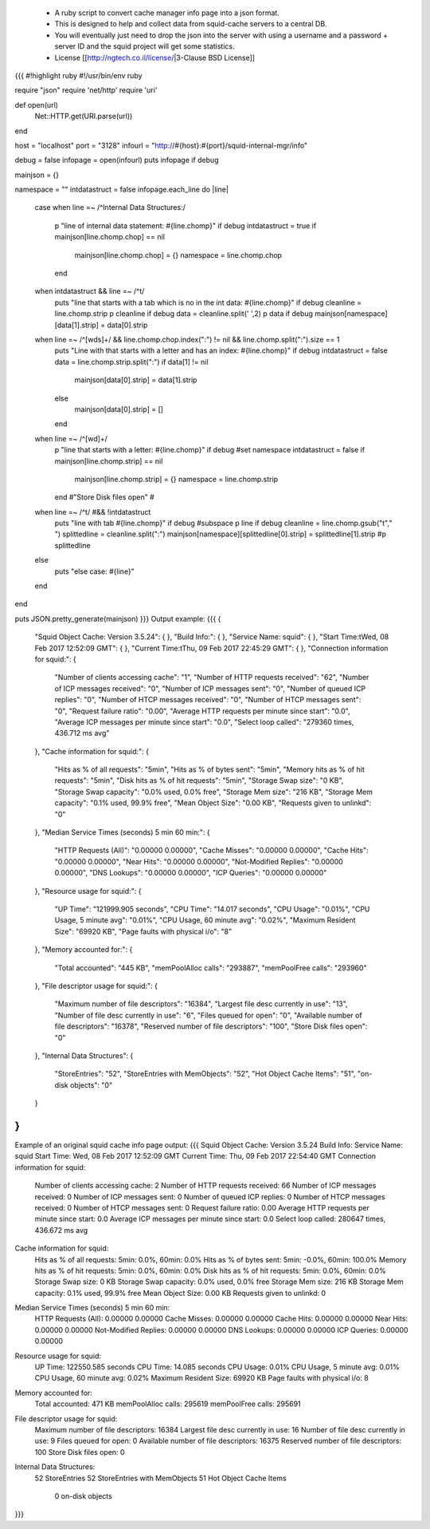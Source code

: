  * A ruby script to convert cache manager info page into a json format.
 * This is designed to help and collect data from squid-cache servers  to a central DB.
 * You will eventually just need to drop the json into the server with using a username and a password + server ID and the squid project will get some statistics.
 * License [[http://ngtech.co.il/license/|3-Clause BSD License]]
{{{
#!highlight ruby
#!/usr/bin/env ruby

require "json"
require 'net/http'
require 'uri'

def open(url)
        Net::HTTP.get(URI.parse(url))
end

host = "localhost"
port = "3128"
infourl = "http://#{host}:#{port}/squid-internal-mgr/info"

debug = false
infopage = open(infourl)
puts infopage  if debug

mainjson = {}

namespace = ""
intdatastruct = false
infopage.each_line do |line|
        case
        when line =~ /^Internal Data Structures:/
                p "line of internal data statement: #{line.chomp}" if debug
                intdatastruct = true
                if mainjson[line.chomp.chop] == nil
                        mainjson[line.chomp.chop] = {}
                        namespace = line.chomp.chop
                end
        when intdatastruct && line =~ /^\t/
                puts "line that starts with a tab which is no in the int data: #{line.chomp}" if debug
                cleanline = line.chomp.strip
                p cleanline if debug
                data = cleanline.split(' ',2)
                p data if debug
                mainjson[namespace][data[1].strip] = data[0].strip
        when line =~ /^[\w\d\s]+/ && line.chomp.chop.index(":") != nil && line.chomp.split(":").size == 1
                puts "Line with that starts with a letter and has an index: #{line.chomp}" if debug
                intdatastruct = false
                data = line.chomp.strip.split(":")
                if data[1] != nil
                        mainjson[data[0].strip] = data[1].strip
                else
                        mainjson[data[0].strip] = []
                end
        when line =~ /^[\w\d]+/
                p "line that starts with a letter: #{line.chomp}" if debug
                #set namespace
                intdatastruct = false
                if mainjson[line.chomp.strip] == nil
                        mainjson[line.chomp.strip] = {}
                        namespace = line.chomp.strip
                end
                #"Store Disk files open"
                #

        when line =~ /^\t/ #&& !intdatastruct
                puts "line with tab #{line.chomp}" if debug
                #subspace
                p line if debug
                cleanline = line.chomp.gsub("\t"," ")
                splittedline = cleanline.split(":")
                mainjson[namespace][splittedline[0].strip] = splittedline[1].strip
                #p splittedline
        else
                puts "else case: #{line}"
        end

end

puts JSON.pretty_generate(mainjson)
}}}
Output example:
{{{
{
  "Squid Object Cache: Version 3.5.24": {
  },
  "Build Info:": {
  },
  "Service Name: squid": {
  },
  "Start Time:\tWed, 08 Feb 2017 12:52:09 GMT": {
  },
  "Current Time:\tThu, 09 Feb 2017 22:45:29 GMT": {
  },
  "Connection information for squid:": {
    "Number of clients accessing cache": "1",
    "Number of HTTP requests received": "62",
    "Number of ICP messages received": "0",
    "Number of ICP messages sent": "0",
    "Number of queued ICP replies": "0",
    "Number of HTCP messages received": "0",
    "Number of HTCP messages sent": "0",
    "Request failure ratio": "0.00",
    "Average HTTP requests per minute since start": "0.0",
    "Average ICP messages per minute since start": "0.0",
    "Select loop called": "279360 times, 436.712 ms avg"
  },
  "Cache information for squid:": {
    "Hits as % of all requests": "5min",
    "Hits as % of bytes sent": "5min",
    "Memory hits as % of hit requests": "5min",
    "Disk hits as % of hit requests": "5min",
    "Storage Swap size": "0 KB",
    "Storage Swap capacity": "0.0% used,  0.0% free",
    "Storage Mem size": "216 KB",
    "Storage Mem capacity": "0.1% used, 99.9% free",
    "Mean Object Size": "0.00 KB",
    "Requests given to unlinkd": "0"
  },
  "Median Service Times (seconds)  5 min    60 min:": {
    "HTTP Requests (All)": "0.00000  0.00000",
    "Cache Misses": "0.00000  0.00000",
    "Cache Hits": "0.00000  0.00000",
    "Near Hits": "0.00000  0.00000",
    "Not-Modified Replies": "0.00000  0.00000",
    "DNS Lookups": "0.00000  0.00000",
    "ICP Queries": "0.00000  0.00000"
  },
  "Resource usage for squid:": {
    "UP Time": "121999.905 seconds",
    "CPU Time": "14.017 seconds",
    "CPU Usage": "0.01%",
    "CPU Usage, 5 minute avg": "0.01%",
    "CPU Usage, 60 minute avg": "0.02%",
    "Maximum Resident Size": "69920 KB",
    "Page faults with physical i/o": "8"
  },
  "Memory accounted for:": {
    "Total accounted": "445 KB",
    "memPoolAlloc calls": "293887",
    "memPoolFree calls": "293960"
  },
  "File descriptor usage for squid:": {
    "Maximum number of file descriptors": "16384",
    "Largest file desc currently in use": "13",
    "Number of file desc currently in use": "6",
    "Files queued for open": "0",
    "Available number of file descriptors": "16378",
    "Reserved number of file descriptors": "100",
    "Store Disk files open": "0"
  },
  "Internal Data Structures": {
    "StoreEntries": "52",
    "StoreEntries with MemObjects": "52",
    "Hot Object Cache Items": "51",
    "on-disk objects": "0"
  }
}
}}}

Example of an original squid cache info page output:
{{{
Squid Object Cache: Version 3.5.24
Build Info: 
Service Name: squid
Start Time:	Wed, 08 Feb 2017 12:52:09 GMT
Current Time:	Thu, 09 Feb 2017 22:54:40 GMT
Connection information for squid:
	Number of clients accessing cache:	2
	Number of HTTP requests received:	66
	Number of ICP messages received:	0
	Number of ICP messages sent:	0
	Number of queued ICP replies:	0
	Number of HTCP messages received:	0
	Number of HTCP messages sent:	0
	Request failure ratio:	 0.00
	Average HTTP requests per minute since start:	0.0
	Average ICP messages per minute since start:	0.0
	Select loop called: 280647 times, 436.672 ms avg
Cache information for squid:
	Hits as % of all requests:	5min: 0.0%, 60min: 0.0%
	Hits as % of bytes sent:	5min: -0.0%, 60min: 100.0%
	Memory hits as % of hit requests:	5min: 0.0%, 60min: 0.0%
	Disk hits as % of hit requests:	5min: 0.0%, 60min: 0.0%
	Storage Swap size:	0 KB
	Storage Swap capacity:	 0.0% used,  0.0% free
	Storage Mem size:	216 KB
	Storage Mem capacity:	 0.1% used, 99.9% free
	Mean Object Size:	0.00 KB
	Requests given to unlinkd:	0
Median Service Times (seconds)  5 min    60 min:
	HTTP Requests (All):   0.00000  0.00000
	Cache Misses:          0.00000  0.00000
	Cache Hits:            0.00000  0.00000
	Near Hits:             0.00000  0.00000
	Not-Modified Replies:  0.00000  0.00000
	DNS Lookups:           0.00000  0.00000
	ICP Queries:           0.00000  0.00000
Resource usage for squid:
	UP Time:	122550.585 seconds
	CPU Time:	14.085 seconds
	CPU Usage:	0.01%
	CPU Usage, 5 minute avg:	0.01%
	CPU Usage, 60 minute avg:	0.02%
	Maximum Resident Size: 69920 KB
	Page faults with physical i/o: 8
Memory accounted for:
	Total accounted:          471 KB
	memPoolAlloc calls:    295619
	memPoolFree calls:     295691
File descriptor usage for squid:
	Maximum number of file descriptors:   16384
	Largest file desc currently in use:     16
	Number of file desc currently in use:    9
	Files queued for open:                   0
	Available number of file descriptors: 16375
	Reserved number of file descriptors:   100
	Store Disk files open:                   0
Internal Data Structures:
	    52 StoreEntries
	    52 StoreEntries with MemObjects
	    51 Hot Object Cache Items
	     0 on-disk objects
}}}

